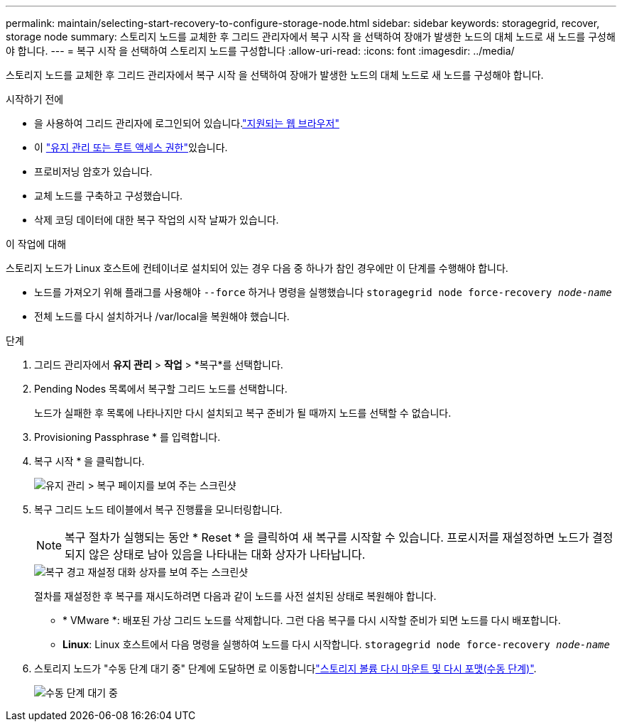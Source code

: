 ---
permalink: maintain/selecting-start-recovery-to-configure-storage-node.html 
sidebar: sidebar 
keywords: storagegrid, recover, storage node 
summary: 스토리지 노드를 교체한 후 그리드 관리자에서 복구 시작 을 선택하여 장애가 발생한 노드의 대체 노드로 새 노드를 구성해야 합니다. 
---
= 복구 시작 을 선택하여 스토리지 노드를 구성합니다
:allow-uri-read: 
:icons: font
:imagesdir: ../media/


[role="lead"]
스토리지 노드를 교체한 후 그리드 관리자에서 복구 시작 을 선택하여 장애가 발생한 노드의 대체 노드로 새 노드를 구성해야 합니다.

.시작하기 전에
* 을 사용하여 그리드 관리자에 로그인되어 있습니다.link:../admin/web-browser-requirements.html["지원되는 웹 브라우저"]
* 이 link:../admin/admin-group-permissions.html["유지 관리 또는 루트 액세스 권한"]있습니다.
* 프로비저닝 암호가 있습니다.
* 교체 노드를 구축하고 구성했습니다.
* 삭제 코딩 데이터에 대한 복구 작업의 시작 날짜가 있습니다.


.이 작업에 대해
스토리지 노드가 Linux 호스트에 컨테이너로 설치되어 있는 경우 다음 중 하나가 참인 경우에만 이 단계를 수행해야 합니다.

* 노드를 가져오기 위해 플래그를 사용해야 `--force` 하거나 명령을 실행했습니다 `storagegrid node force-recovery _node-name_`
* 전체 노드를 다시 설치하거나 /var/local을 복원해야 했습니다.


.단계
. 그리드 관리자에서 *유지 관리* > *작업* > *복구*를 선택합니다.
. Pending Nodes 목록에서 복구할 그리드 노드를 선택합니다.
+
노드가 실패한 후 목록에 나타나지만 다시 설치되고 복구 준비가 될 때까지 노드를 선택할 수 없습니다.

. Provisioning Passphrase * 를 입력합니다.
. 복구 시작 * 을 클릭합니다.
+
image::../media/4b_select_recovery_node.png[유지 관리 > 복구 페이지를 보여 주는 스크린샷]

. 복구 그리드 노드 테이블에서 복구 진행률을 모니터링합니다.
+

NOTE: 복구 절차가 실행되는 동안 * Reset * 을 클릭하여 새 복구를 시작할 수 있습니다. 프로시저를 재설정하면 노드가 결정되지 않은 상태로 남아 있음을 나타내는 대화 상자가 나타납니다.

+
image::../media/recovery_reset_warning.gif[복구 경고 재설정 대화 상자를 보여 주는 스크린샷]

+
절차를 재설정한 후 복구를 재시도하려면 다음과 같이 노드를 사전 설치된 상태로 복원해야 합니다.

+
** * VMware *: 배포된 가상 그리드 노드를 삭제합니다. 그런 다음 복구를 다시 시작할 준비가 되면 노드를 다시 배포합니다.
** *Linux*: Linux 호스트에서 다음 명령을 실행하여 노드를 다시 시작합니다. `storagegrid node force-recovery _node-name_`


. 스토리지 노드가 "수동 단계 대기 중" 단계에 도달하면 로 이동합니다link:remounting-and-reformatting-storage-volumes-manual-steps.html["스토리지 볼륨 다시 마운트 및 다시 포맷(수동 단계)"].
+
image::../media/recovery_reset_button.gif["수동 단계 대기 중" 단계를 보여 주는 스크린샷]


